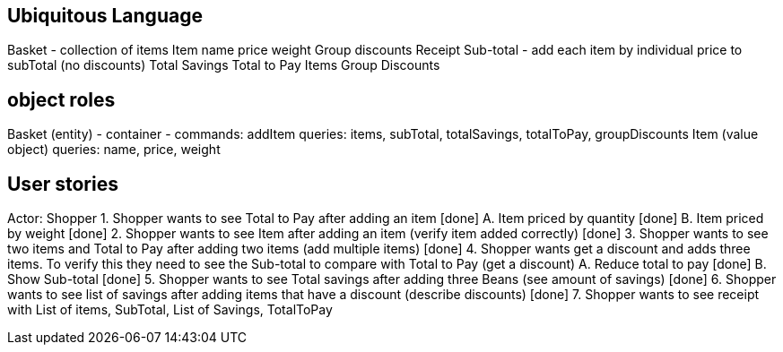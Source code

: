 == Ubiquitous Language
Basket - collection of items
Item
    name
    price
    weight
Group discounts
Receipt
    Sub-total - add each item by individual price to subTotal (no discounts)
    Total Savings
    Total to Pay
    Items
    Group Discounts

== object roles
Basket (entity) - container -
    commands: addItem
    queries: items, subTotal, totalSavings, totalToPay, groupDiscounts
Item (value object)
    queries: name, price, weight

== User stories
Actor: Shopper
1. Shopper wants to see Total to Pay after adding an item [done]
    A. Item priced by quantity [done]
    B. Item priced by weight [done]
2. Shopper wants to see Item after adding an item (verify item added correctly) [done]
3. Shopper wants to see two items and Total to Pay after adding two items (add multiple items) [done]
4. Shopper wants get a discount and adds three items. To verify this they need to see the Sub-total
to compare with Total to Pay (get a discount)
    A. Reduce total to pay [done]
    B. Show Sub-total [done]
5. Shopper wants to see Total savings after adding three Beans (see amount of savings) [done]
6. Shopper wants to see list of savings after adding items that have a discount (describe discounts) [done]
7. Shopper wants to see receipt with List of items, SubTotal, List of Savings, TotalToPay
